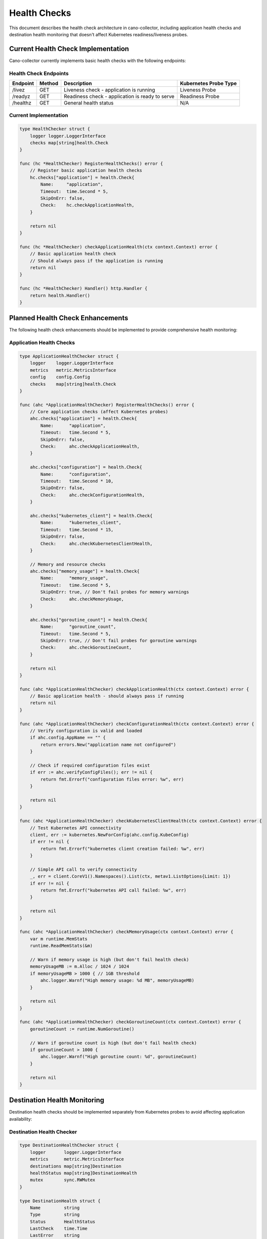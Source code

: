 Health Checks
============

This document describes the health check architecture in cano-collector, including application health checks and destination health monitoring that doesn't affect Kubernetes readiness/liveness probes.

Current Health Check Implementation
----------------------------------

Cano-collector currently implements basic health checks with the following endpoints:

Health Check Endpoints
~~~~~~~~~~~~~~~~~~~~~~

.. list-table::
   :header-rows: 1

   * - Endpoint
     - Method
     - Description
     - Kubernetes Probe Type
   * - /livez
     - GET
     - Liveness check - application is running
     - Liveness Probe
   * - /readyz
     - GET
     - Readiness check - application is ready to serve
     - Readiness Probe
   * - /healthz
     - GET
     - General health status
     - N/A

Current Implementation
~~~~~~~~~~~~~~~~~~~~~~

.. code-block:: go

    type HealthChecker struct {
        logger logger.LoggerInterface
        checks map[string]health.Check
    }

    func (hc *HealthChecker) RegisterHealthChecks() error {
        // Register basic application health checks
        hc.checks["application"] = health.Check{
            Name:     "application",
            Timeout:  time.Second * 5,
            SkipOnErr: false,
            Check:    hc.checkApplicationHealth,
        }
        
        return nil
    }

    func (hc *HealthChecker) checkApplicationHealth(ctx context.Context) error {
        // Basic application health check
        // Should always pass if the application is running
        return nil
    }

    func (hc *HealthChecker) Handler() http.Handler {
        return health.Handler()
    }

Planned Health Check Enhancements
---------------------------------

The following health check enhancements should be implemented to provide comprehensive health monitoring:

Application Health Checks
~~~~~~~~~~~~~~~~~~~~~~~~~

.. code-block:: go

    type ApplicationHealthChecker struct {
        logger    logger.LoggerInterface
        metrics   metric.MetricsInterface
        config    config.Config
        checks    map[string]health.Check
    }

    func (ahc *ApplicationHealthChecker) RegisterHealthChecks() error {
        // Core application checks (affect Kubernetes probes)
        ahc.checks["application"] = health.Check{
            Name:      "application",
            Timeout:   time.Second * 5,
            SkipOnErr: false,
            Check:     ahc.checkApplicationHealth,
        }
        
        ahc.checks["configuration"] = health.Check{
            Name:      "configuration",
            Timeout:   time.Second * 10,
            SkipOnErr: false,
            Check:     ahc.checkConfigurationHealth,
        }
        
        ahc.checks["kubernetes_client"] = health.Check{
            Name:      "kubernetes_client",
            Timeout:   time.Second * 15,
            SkipOnErr: false,
            Check:     ahc.checkKubernetesClientHealth,
        }
        
        // Memory and resource checks
        ahc.checks["memory_usage"] = health.Check{
            Name:      "memory_usage",
            Timeout:   time.Second * 5,
            SkipOnErr: true, // Don't fail probes for memory warnings
            Check:     ahc.checkMemoryUsage,
        }
        
        ahc.checks["goroutine_count"] = health.Check{
            Name:      "goroutine_count",
            Timeout:   time.Second * 5,
            SkipOnErr: true, // Don't fail probes for goroutine warnings
            Check:     ahc.checkGoroutineCount,
        }
        
        return nil
    }

    func (ahc *ApplicationHealthChecker) checkApplicationHealth(ctx context.Context) error {
        // Basic application health - should always pass if running
        return nil
    }

    func (ahc *ApplicationHealthChecker) checkConfigurationHealth(ctx context.Context) error {
        // Verify configuration is valid and loaded
        if ahc.config.AppName == "" {
            return errors.New("application name not configured")
        }
        
        // Check if required configuration files exist
        if err := ahc.verifyConfigFiles(); err != nil {
            return fmt.Errorf("configuration files error: %w", err)
        }
        
        return nil
    }

    func (ahc *ApplicationHealthChecker) checkKubernetesClientHealth(ctx context.Context) error {
        // Test Kubernetes API connectivity
        client, err := kubernetes.NewForConfig(ahc.config.KubeConfig)
        if err != nil {
            return fmt.Errorf("kubernetes client creation failed: %w", err)
        }
        
        // Simple API call to verify connectivity
        _, err = client.CoreV1().Namespaces().List(ctx, metav1.ListOptions{Limit: 1})
        if err != nil {
            return fmt.Errorf("kubernetes API call failed: %w", err)
        }
        
        return nil
    }

    func (ahc *ApplicationHealthChecker) checkMemoryUsage(ctx context.Context) error {
        var m runtime.MemStats
        runtime.ReadMemStats(&m)
        
        // Warn if memory usage is high (but don't fail health check)
        memoryUsageMB := m.Alloc / 1024 / 1024
        if memoryUsageMB > 1000 { // 1GB threshold
            ahc.logger.Warnf("High memory usage: %d MB", memoryUsageMB)
        }
        
        return nil
    }

    func (ahc *ApplicationHealthChecker) checkGoroutineCount(ctx context.Context) error {
        goroutineCount := runtime.NumGoroutine()
        
        // Warn if goroutine count is high (but don't fail health check)
        if goroutineCount > 1000 {
            ahc.logger.Warnf("High goroutine count: %d", goroutineCount)
        }
        
        return nil
    }

Destination Health Monitoring
-----------------------------

Destination health checks should be implemented separately from Kubernetes probes to avoid affecting application availability:

Destination Health Checker
~~~~~~~~~~~~~~~~~~~~~~~~~

.. code-block:: go

    type DestinationHealthChecker struct {
        logger       logger.LoggerInterface
        metrics      metric.MetricsInterface
        destinations map[string]Destination
        healthStatus map[string]DestinationHealth
        mutex        sync.RWMutex
    }

    type DestinationHealth struct {
        Name         string
        Type         string
        Status       HealthStatus
        LastCheck    time.Time
        LastError    string
        ResponseTime time.Duration
        RetryCount   int
    }

    type HealthStatus string

    const (
        HealthStatusHealthy   HealthStatus = "healthy"
        HealthStatusDegraded  HealthStatus = "degraded"
        HealthStatusUnhealthy HealthStatus = "unhealthy"
        HealthStatusUnknown   HealthStatus = "unknown"
    )

    func (dhc *DestinationHealthChecker) StartHealthMonitoring() {
        // Start background health monitoring
        go dhc.monitorDestinations()
    }

    func (dhc *DestinationHealthChecker) monitorDestinations() {
        ticker := time.NewTicker(30 * time.Second) // Check every 30 seconds
        defer ticker.Stop()

        for range ticker.C {
            dhc.checkAllDestinations()
        }
    }

    func (dhc *DestinationHealthChecker) checkAllDestinations() {
        dhc.mutex.Lock()
        defer dhc.mutex.Unlock()

        for name, destination := range dhc.destinations {
            health := dhc.checkDestinationHealth(destination)
            dhc.healthStatus[name] = health
            
            // Update metrics
            dhc.updateDestinationHealthMetrics(health)
            
            // Log status changes
            if dhc.isStatusChanged(name, health) {
                dhc.logger.Infof("Destination %s health status changed to %s", name, health.Status)
            }
        }
    }

    func (dhc *DestinationHealthChecker) checkDestinationHealth(destination Destination) DestinationHealth {
        start := time.Now()
        
        health := DestinationHealth{
            Name:      destination.Name,
            Type:      destination.Type,
            LastCheck: time.Now(),
        }

        // Perform health check based on destination type
        switch destination.Type {
        case "slack":
            health = dhc.checkSlackHealth(destination)
        case "msteams":
            health = dhc.checkMSTeamsHealth(destination)
        case "webhook":
            health = dhc.checkWebhookHealth(destination)
        default:
            health.Status = HealthStatusUnknown
            health.LastError = "unknown destination type"
        }

        health.ResponseTime = time.Since(start)
        return health
    }

    func (dhc *DestinationHealthChecker) checkSlackHealth(destination Destination) DestinationHealth {
        health := DestinationHealth{
            Name:      destination.Name,
            Type:      destination.Type,
            LastCheck: time.Now(),
        }

        // Test Slack webhook with a simple message
        testMessage := map[string]string{
            "text": "Health check - " + time.Now().Format(time.RFC3339),
        }

        resp, err := http.PostJSON(destination.WebhookURL, testMessage)
        if err != nil {
            health.Status = HealthStatusUnhealthy
            health.LastError = err.Error()
            return health
        }
        defer resp.Body.Close()

        if resp.StatusCode == 200 {
            health.Status = HealthStatusHealthy
        } else {
            health.Status = HealthStatusDegraded
            health.LastError = fmt.Sprintf("HTTP %d", resp.StatusCode)
        }

        return health
    }

    func (dhc *DestinationHealthChecker) checkMSTeamsHealth(destination Destination) DestinationHealth {
        health := DestinationHealth{
            Name:      destination.Name,
            Type:      destination.Type,
            LastCheck: time.Now(),
        }

        // Test MS Teams webhook with a simple card
        testCard := map[string]interface{}{
            "@type": "MessageCard",
            "text":  "Health check - " + time.Now().Format(time.RFC3339),
        }

        resp, err := http.PostJSON(destination.WebhookURL, testCard)
        if err != nil {
            health.Status = HealthStatusUnhealthy
            health.LastError = err.Error()
            return health
        }
        defer resp.Body.Close()

        if resp.StatusCode == 200 {
            health.Status = HealthStatusHealthy
        } else {
            health.Status = HealthStatusDegraded
            health.LastError = fmt.Sprintf("HTTP %d", resp.StatusCode)
        }

        return health
    }

    func (dhc *DestinationHealthChecker) checkWebhookHealth(destination Destination) DestinationHealth {
        health := DestinationHealth{
            Name:      destination.Name,
            Type:      destination.Type,
            LastCheck: time.Now(),
        }

        // Test webhook with a simple GET request
        resp, err := http.Get(destination.WebhookURL)
        if err != nil {
            health.Status = HealthStatusUnhealthy
            health.LastError = err.Error()
            return health
        }
        defer resp.Body.Close()

        if resp.StatusCode >= 200 && resp.StatusCode < 300 {
            health.Status = HealthStatusHealthy
        } else {
            health.Status = HealthStatusDegraded
            health.LastError = fmt.Sprintf("HTTP %d", resp.StatusCode)
        }

        return health
    }

    func (dhc *DestinationHealthChecker) isStatusChanged(name string, health DestinationHealth) bool {
        if existing, exists := dhc.healthStatus[name]; exists {
            return existing.Status != health.Status
        }
        return true // First time seeing this destination
    }

    func (dhc *DestinationHealthChecker) GetHealthStatus() map[string]DestinationHealth {
        dhc.mutex.RLock()
        defer dhc.mutex.RUnlock()
        
        result := make(map[string]DestinationHealth)
        for k, v := range dhc.healthStatus {
            result[k] = v
        }
        return result
    }

    func (dhc *DestinationHealthChecker) HealthStatusHandler(c *gin.Context) {
        dhc.mutex.RLock()
        defer dhc.mutex.RUnlock()
        
        status := map[string]interface{}{
            "timestamp": time.Now(),
            "destinations": dhc.healthStatus,
            "summary": dhc.calculateHealthSummary(),
        }
        
        c.JSON(http.StatusOK, status)
    }

    func (dhc *DestinationHealthChecker) calculateHealthSummary() map[string]interface{} {
        healthy := 0
        degraded := 0
        unhealthy := 0
        unknown := 0
        
        for _, health := range dhc.healthStatus {
            switch health.Status {
            case HealthStatusHealthy:
                healthy++
            case HealthStatusDegraded:
                degraded++
            case HealthStatusUnhealthy:
                unhealthy++
            case HealthStatusUnknown:
                unknown++
            }
        }
        
        total := len(dhc.healthStatus)
        
        return map[string]interface{}{
            "total":     total,
            "healthy":   healthy,
            "degraded":  degraded,
            "unhealthy": unhealthy,
            "unknown":   unknown,
        }
    }

Metrics Integration
~~~~~~~~~~~~~~~~~~~

Update metrics based on destination health:

.. code-block:: go

    func (dhc *DestinationHealthChecker) updateDestinationHealthMetrics(health DestinationHealth) {
        status := 0
        switch health.Status {
        case HealthStatusHealthy:
            status = 1
        case HealthStatusDegraded:
            status = 0.5
        case HealthStatusUnhealthy:
            status = 0
        case HealthStatusUnknown:
            status = 0
        }
        
        dhc.metrics.SetDestinationHealthStatus(health.Name, health.Type, status)
    }

Configuration
-------------

Health check configuration:

.. code-block:: yaml

    healthChecks:
      # Application health checks (affect Kubernetes probes)
      application:
        enabled: true
        timeout: 5s
        skipOnError: false
        
      configuration:
        enabled: true
        timeout: 10s
        skipOnError: false
        
      kubernetesClient:
        enabled: true
        timeout: 15s
        skipOnError: false
        
      # Resource monitoring (don't affect probes)
      memoryUsage:
        enabled: true
        timeout: 5s
        skipOnError: true
        warningThreshold: 1000MB
        
      goroutineCount:
        enabled: true
        timeout: 5s
        skipOnError: true
        warningThreshold: 1000
        
      # Destination health monitoring (separate from probes)
      destinations:
        enabled: true
        checkInterval: 30s
        timeout: 10s
        retryCount: 3
        
        # Health check endpoints
        slack:
          testMessage: "Health check - {{timestamp}}"
          
        msteams:
          testCard: true
          
        webhook:
          method: "GET"
          expectedStatus: [200, 201, 202]

Kubernetes Probe Configuration
-----------------------------

Kubernetes probe configuration that separates application health from destination health:

.. code-block:: yaml

    # values.yaml
    collector:
      livenessProbe:
        httpGet:
          path: /livez
          port: 8080
        initialDelaySeconds: 30
        periodSeconds: 10
        timeoutSeconds: 5
        failureThreshold: 3
        
      readinessProbe:
        httpGet:
          path: /readyz
          port: 8080
        initialDelaySeconds: 5
        periodSeconds: 5
        timeoutSeconds: 3
        failureThreshold: 3

    # Separate endpoint for destination health (doesn't affect probes)
    service:
      ports:
        - name: http
          port: 8080
          targetPort: 8080
        - name: health
          port: 8081
          targetPort: 8081

Key Principles
--------------

1. **Separation of Concerns**:
   - Application health checks affect Kubernetes probes
   - Destination health checks are separate and don't cause restarts
   - Resource monitoring provides warnings but doesn't fail probes

2. **Probe Independence**:
   - `/livez` and `/readyz` only check core application health
   - Destination failures don't cause pod restarts
   - External service dependencies are isolated

3. **Graceful Degradation**:
   - Application continues running even if destinations are unhealthy
   - Failed destinations are logged and monitored
   - Retry mechanisms handle temporary failures

4. **Comprehensive Monitoring**:
   - All health aspects are monitored and reported
   - Metrics provide operational visibility
   - Health status is available via API endpoints

This approach ensures that cano-collector remains stable and available even when external notification services are experiencing issues.
